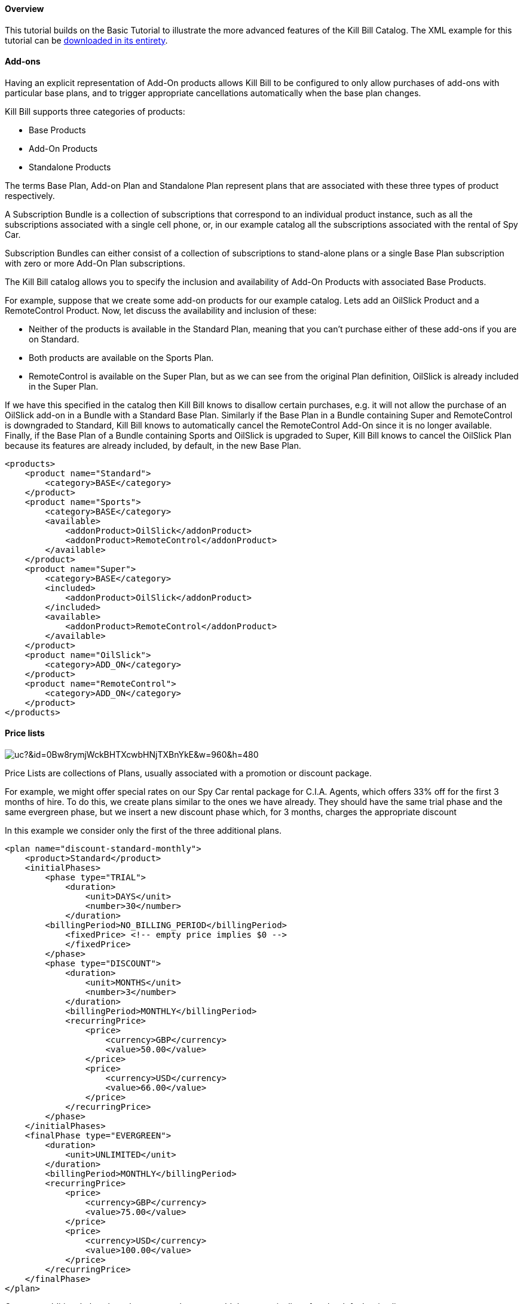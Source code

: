 ==== Overview

This tutorial builds on the Basic Tutorial to illustrate the more advanced features of the Kill Bill Catalog. The XML example for this tutorial can be https://raw.github.com/killbill/killbill/master/catalog/src/test/resources/SpyCarAdvanced.xml[downloaded in its entirety].


==== Add-ons

Having an explicit representation of Add-On products allows Kill Bill to be configured to only allow purchases of add-ons with particular base plans, and to trigger appropriate cancellations automatically when the base plan changes.

Kill Bill supports three categories of products:

* Base Products
* Add-On Products
* Standalone Products

The terms Base Plan, Add-on Plan and Standalone Plan represent plans that are associated with these three types of product respectively.

A Subscription Bundle is a collection of subscriptions that correspond to an individual product instance, such as all the subscriptions associated with a single cell phone, or, in our example catalog all the subscriptions associated with the rental of Spy Car.

Subscription Bundles can either consist of a collection of subscriptions to stand-alone plans or a single Base Plan subscription with zero or more Add-On Plan subscriptions.

The Kill Bill catalog allows you to specify the inclusion and availability of Add-On Products with associated Base Products.

For example, suppose that we create some add-on products for our example catalog. Lets add an OilSlick Product and a RemoteControl Product. Now, let discuss the availability and inclusion of these:

* Neither of the products is available in the Standard Plan, meaning that you can’t purchase either of these add-ons if you are on Standard.
* Both products are available on the Sports Plan.
* RemoteControl is available on the Super Plan, but as we can see from the original Plan definition, OilSlick is already included in the Super Plan.

If we have this specified in the catalog then Kill Bill knows to disallow certain purchases, e.g. it will not allow the purchase of an OilSlick add-on in a Bundle with a Standard Base Plan. Similarly if the Base Plan in a Bundle containing Super and RemoteControl is downgraded to Standard, Kill Bill knows to automatically cancel the RemoteControl Add-On since it is no longer available. Finally, if the Base Plan of a Bundle containing Sports and OilSlick is upgraded to Super, Kill Bill knows to cancel the OilSlick Plan because its features are already included, by default, in the new Base Plan.

[source,xml]
----
<products>
    <product name="Standard">
        <category>BASE</category>
    </product>
    <product name="Sports">
        <category>BASE</category>
        <available>
            <addonProduct>OilSlick</addonProduct>
            <addonProduct>RemoteControl</addonProduct>
        </available>
    </product>
    <product name="Super">
        <category>BASE</category>
        <included>
            <addonProduct>OilSlick</addonProduct>
        </included>
        <available>
            <addonProduct>RemoteControl</addonProduct>
        </available>
    </product>
    <product name="OilSlick">
        <category>ADD_ON</category>
    </product>
    <product name="RemoteControl">
        <category>ADD_ON</category>
    </product>
</products>
----


==== Price lists

image:https://drive.google.com/uc?&id=0Bw8rymjWckBHTXcwbHNjTXBnYkE&w=960&amp;h=480[align=center]
// https://drive.google.com/file/d/0Bw8rymjWckBHTXcwbHNjTXBnYkE/view?usp=sharing

Price Lists are collections of Plans, usually associated with a promotion or discount package.

For example, we might offer special rates on our Spy Car rental package for C.I.A. Agents, which offers 33% off for the first 3 months of hire. To do this, we create plans similar to the ones we have already. They should have the same trial phase and the same evergreen phase, but we insert a new discount phase which, for 3 months, charges the appropriate discount

In this example we consider only the first of the three additional plans.

[source,xml]
----
<plan name="discount-standard-monthly">
    <product>Standard</product>
    <initialPhases>
        <phase type="TRIAL">
            <duration>
                <unit>DAYS</unit>
                <number>30</number>
            </duration>
        <billingPeriod>NO_BILLING_PERIOD</billingPeriod>
            <fixedPrice> <!-- empty price implies $0 -->
            </fixedPrice>
        </phase>
        <phase type="DISCOUNT">
            <duration>
                <unit>MONTHS</unit>
                <number>3</number>
            </duration>
            <billingPeriod>MONTHLY</billingPeriod>
            <recurringPrice>
                <price>
                    <currency>GBP</currency>
                    <value>50.00</value>
                </price>
                <price>
                    <currency>USD</currency>
                    <value>66.00</value>
                </price>
            </recurringPrice>
        </phase>
    </initialPhases>
    <finalPhase type="EVERGREEN">
        <duration>
            <unit>UNLIMITED</unit>
        </duration>
        <billingPeriod>MONTHLY</billingPeriod>
        <recurringPrice>
            <price>
                <currency>GBP</currency>
                <value>75.00</value>
            </price>
            <price>
                <currency>USD</currency>
                <value>100.00</value>
            </price>
        </recurringPrice>
    </finalPhase>
</plan>
----

Once our additional plans have been created, we can add the new pricelist, after the default price list:

[source,xml]
----
<priceLists>
    <defaultPriceList name="DEFAULT">
        <plans>
            <plan>standard-monthly</plan>
            <plan>sports-monthly</plan>
            <plan>super-monthly</plan>
        </plans>
    </defaultPriceList>
    <childPriceList name="CIA">
        <plans>
            <plan>discount-standard-monthly</plan>
            <plan>discount-sports-monthly</plan>
            <plan>discount-super-monthly</plan>
        </plans>
    </childPriceList>
</priceLists>
----

The alignment and price list change rules can be used to specify the behaviour to use when changing pricelists. In the example above, we would expect customers to be able to upgrade and downgrade within the discount phase of the subscription and stay in the discounted price list. We refer to this as a “sticky” price list. Kill Bill can also support “non-sticky” price lists, in which plan changes cause the customer to drop out of the pricelist that the are in and move to a different one (usually the Default). In the section on rules we explain how to configure these properties.


==== Rules


There several different *Rules* that can be configured in the Kill Bill Catalog. Each Rule answers a specific question. For example, one of the Rules answers the question "When should this plan change be applied?". Suppose Kill Bill receives a request for a subscription to have its plan upgraded, Kill Bill will check the rules, and based on the current plan, the phase it is in, the new plan etc. Kill Bill can determine whether the transition should happen immediately, or be deferred until later.

Rules consist of a series of Cases, each case is represented by a Predicate and a Result. Rules are evaluated against a Context. Each case is examined in order, and the Predicate for that Case is compared to the Context. If the Predicate is satisfied by the context, then the Result of that Case is applied.

For example, consider the following rule for the timing of applying a plan change:

. Predicate: phaseType=TRIAL ; Result: IMMEDIATE
. Predicate: phaseType=Evergreen AND fromProduct=Sports AND toProduct=Standard ; Result: END_OF_TERM
. Predicate: ; Result: END_OF_TERM

In this example there are three cases. The cases are evaluated from first to last and the first case for which the predicate matches the context is the one that is successful.

Consider following Context:

[cols=2]
|===
|phaseType
|EVERGREEN

|fromProduct
|Sports

|fromProductCategory
|BASE

|fromBillingPeriod
|MONTHLY

|fromPriceList
|DEFAULT

|toProduct
|Standard

|toProductCategory
|BASE

|toBillingPeriod
|MONTHLY

|toPriceList
|DEFAULT
|===

To evaluate the Rule against this Context, we start by considering Case 1. The predicate in Case 1 requires that PhaseType=TRIAL, but the first line of our context has phaseType set to EVERGREEN, so Case 1 fails. However, when we consider Case 2, all the predicate clauses are satisfied by the above context: phaseType=Evergreen, fromProduct=Sports and toProduct=Standard. So, Case 2 succeeds and the Rule evaluates to "END_OF_TERM".

Notice that the predicates only need to specify the values of some of the fields in the context. Fields that are omitted in a predicate can take any value. For this reason Case 3 is a catch-all Case. It always succeeds because the predicate has no clauses so it will succeed with any Context.

The XML for the above rules is given below:

[source,xml]
----
<rules>
...
    <changePolicy>
        <changePolicyCase>
            <phaseType>TRIAL</phaseType>
            <policy>IMMEDIATE</policy>
        </changePolicyCase>
        <changePolicyCase>
            <phaseType>EVERGREEN</phaseType>
            <fromProduct>Sports</fromProduct>
            <toProduct>Standard</toProduct>
            <policy>END_OF_TERM</policy>
        </changePolicyCase>
        <changePolicyCase>
            <policy>END_OF_TERM</policy>
        </changePolicyCase>
    </changePolicy>
...
</rules>
----

There are three types of Context:

* Creation Context - provides the context for a new subscription
* Subscription Context - this provides the context of an existing subscription, including details of the plan, phase, pricelist, product etc.
* Change Context - this is used in the event of a plan change provides context not only about the phase of the correct subscription but also details of the new target plan.

[cols=3,options="header"]
|===
|Creation Context
|Subscription Context
|Change Context

|product
|product
|phaseType

|productCategory
|productCategory
|fromProduct

|billingPeriod
|billingPeriod
|fromProductCategory

|priceList
|priceList
|fromBillingPeriod

|
|phaseType
|fromPriceList

|
|
|toProduct

|
|
|toProductCategory

|
|
|toBillingPeriod

|
|
|toPriceList
|===

In the remainder of this section we illustrate each type of rule supported by the system.

===== Rule: Plan Creation Billing Alignment

This rule uses the Creation Context and configures type of billing alignment used with a subscription. There are three kinds of alignment available:

* ACCOUNT - this means that the billing cycle of the subscription will be lined up with the bill cycle day of the account. In some cases this is undesirable because it means that a proration charge will be applied on first billing to line up the cycles.
* SUBSCRIPTION - this alignment will cause the subscriptions bill cycle to line up with the first bill day of the subscription plan. So, if the subscription starts on January 3rd and has a 15 day free trial, the first billed day with be January 18th and the bill cycle day for the subscription will be set to 18.
* BUNDLE - setting the alignment to bundle is useful for add-ons because it sets the bill cycle day to be aligned with whatever the base plan is using.

Example:

. Predicate: productCategory=ADD_ON ; Result: BUNDLE
. Predicate: billingPeriod=MONTH ; Result: ACCOUNT
. Predicate: billingPeriod=ANNUAL ; Result: SUBSCRIPTION
. Predicate: ; Result: ACCOUNT

This example will align addons with the base plan, monthlies to the Account bill cycle day and annuals to their first billed day. Anything else is aligned with the Account.

[source,xml]
----
<billingAlignment>
    <billingAlignmentCase>
        <productCategory>ADD_ON</productCategory>
        <alignment>BUNDLE</alignment>
    </billingAlignmentCase>
    <billingAlignmentCase>
        <billingPeriod>ANNUAL</billingPeriod>
        <alignment>ACCOUNT</alignment>
    </billingAlignmentCase>
    <billingAlignmentCase>
        <billingPeriod>ANNUAL</billingPeriod>
        <alignment>SUBSCRIPTION</alignment>
    </billingAlignmentCase>
    <billingAlignmentCase>
        <alignment>ACCOUNT</alignment>
    </billingAlignmentCase>
</billingAlignment>
----

====== Rule: Plan Creation Add-On Phase Alignment

This rule also uses the Creation Context and determines how the phases of an Add-On plan aligns with an existing subscription.

image:https://drive.google.com/uc?&id=0Bw8rymjWckBHaDN0Y0NIbTFCaU0&w=960&amp;h=480[align=center]
// https://drive.google.com/file/d/0Bw8rymjWckBHaDN0Y0NIbTFCaU0/view?usp=sharing

There are two choices (illustrated above):

* START_OF_BUNDLE - causes the phases of the add on to start on the date when the base plan was first created. This is useful if you want to allow add-on trials during the trial phase of the base plan only. The add on plans must have a trial of the same length as the base plan and then the trials will expire at the same time whenever the add-on is created.
* START_OF_SUBSCRIPTION - this causes the phases of the add-on to start when the add-on subscription is created. This is useful if you want to allow add-ons to have trials that are occur independently of the base plan.

Example:

. Predicate: product=OilSlick ; Result: START_OF_BUNDLE
. Predicate: product=RemoteControl ; Result: START_OF_SUBSCRIPTION
. Predicate: ; Result: START_OF_BUNDLE

In this example the product “OilSlick” is aligned to the START_OF_BUNDLE and the product “RemoteControl” is aligned to START_OF_SUBSCRIPTION. The default for anything else is START_OF_BUNDLE.

[source,xml]
----
<createAlignment>
    <createAlignmentCase>
        <product>OilSlick</product>
        <alignment>START_OF_BUNDLE</alignment>
    </createAlignmentCase>
    <createAlignmentCase>
        <product>RemoteControl</product>
        <alignment>START_OF_SUBSCRIPTION</alignment>
    </createAlignmentCase>
    <createAlignmentCase>
        <alignment>START_OF_BUNDLE</alignment>
    </createAlignmentCase>
</createAlignment>
----

===== Rule: Plan Cancellation Timing

This rule is uses the Phase Context and is used to specify when a cancellation should occur.

image:https://drive.google.com/uc?&id=0Bw8rymjWckBHTjRMVkZjbUZ3OFE&w=960&amp;h=480[align=center]
// https://drive.google.com/file/d/0Bw8rymjWckBHTjRMVkZjbUZ3OFE/view?usp=sharing

There are two options (illustrated above):

* END_OF_TERM - meaning that the cancellation will be applied at the end of the billed period. This is typical in a situation where refunds are not given.
* IMMEDIATE - meaning that the cancellation will be applied immediately and the customer credited with the balance of the subscription that they have paid for but not yet used.

Example:

. Predicate: productCategory=BASE ; Result: END_OF_TERM
. Predicate: productCategory=ADD_ON ; Result: IMMEDIATE
. Predicate: ; Result: END_OF_TERM

In this example base plans are cancelled at the end of their term, add-on plans are cancelled immediately.

[source,xml]
----
<cancelPolicy>
    <cancelPolicyCase>
        <productCategory>BASE</productCategory>
        <policy>END_OF_TERM</policy>
    </cancelPolicyCase>
    <cancelPolicyCase>
        <productCategory>ADD_ON</productCategory>
        <policy>IMMEDIATE</policy>
    </cancelPolicyCase>
    <cancelPolicyCase>
        <policy>END_OF_TERM</policy>
    </cancelPolicyCase>
</cancelPolicy>
----

===== Rule: Plan Change Timing

This rule uses the Change Context and, like the cancellation rule above, specifies when a plan change should occur.

image:https://drive.google.com/uc?&id=0Bw8rymjWckBHV2huVmFqSlkwQ1E&w=960&amp;h=480[align=center]
// https://drive.google.com/file/d/0Bw8rymjWckBHV2huVmFqSlkwQ1E/view?usp=sharing

There are three options (two of which are illustrated above):

* END_OF_TERM - specifies that the change should happen at the end of the current billed period.
* IMMEDIATE - specifies that the change should happen when requested.
* ILLEGAL - plan change is not allowed (not illustrated).

Example:

. Predicate: phaseType=TRIAL ; Result: IMMEDIATE
. Predicate: fromProduct=Standard AND toProduct=Sports ; Result: IMMEDIATE
. Predicate: toProduct=Super ; Result: IMMEDIATE
. Predicate: ; Result: END_OF_TERM

In this example we specify that trials and upgrades occur immediately, anything else is to occur at end of term.

[source,xml]
----
<changePolicy>
    <changePolicyCase>
        <phaseType>TRIAL</phaseType>
        <policy>IMMEDIATE</policy>
    </changePolicyCase>
    <changePolicyCase>
        <fromProduct>Standard</fromProduct>
        <toProduct>Sports</toProduct>
        <policy>IMMEDIATE</policy>
    </changePolicyCase>
    <changePolicyCase>
        <toProduct>Super</toProduct>
        <policy>IMMEDIATE</policy>
    </changePolicyCase>
    <changePolicyCase>
        <policy>END_OF_TERM</policy>
    </changePolicyCase>
</changePolicy>
----

===== Rule: Plan Change Phase Alignment

In "Plan Creation Add-on Phase Alignment" we specified how to align the phases of an add-on with a base plan. This rule, which uses the Change Context, specifies how the phases of a new plan should align with the phases of the existing plan when a plan is changed.

There are four options:

* START_OF_SUBSCRIPTION - The plan phases start with the start of the subscription. This is the most common alignment and applies in most situations.
* START_OF_BUNDLE - The plan phases should align with the start of the base subscription.
* CHANGE_OF_PLAN - The plan phases start at the time of the change
* CHANGE_OF_PRICELIST - The plan phases start at the time of the last change of price list

Example:

. Predicate: toProductCategory=ADD_ON ; Result: START_OF_BUNDLE
. Predicate: toPriceList=SpecialDiscount ; Result: CHANGE_OF_PRICELIST
. Predicate: ; Result: START_OF_SUBSCRIPTION

[source,xml]
----
<changeAlignment>
    <changeAlignmentCase>
        <toProductCategory>ADD_ON</toProductCategory>
        <alignment>START_OF_BUNDLE</alignment>
    </changeAlignmentCase>
    <changeAlignmentCase>
        <fromPriceList>SpecialDiscount</fromPriceList>
        <toPriceList>SpecialDiscount</toPriceList>
        <alignment>CHANGE_OF_PRICELIST</alignment>
    </changeAlignmentCase>
    <changeAlignmentCase>
        <alignment>START_OF_SUBSCRIPTION</alignment>
    </changeAlignmentCase>
</changeAlignment>
----

In this example, addon changes are aligned to the start of the bundle, changes to the SpecialDiscount price list are aligned to that change and everything else aligns to the start of the subscription.

===== Rule: Plan Change Price List Choice

This rule uses the Change Context and specifies which pricelist should be chosen for specific changes. The rule allows us to configure whether a price list is "sticky" or not.

For example, suppose we have affiliate pricelist with special prices for members of the CIA for Spy Car rental. Lets say that this price list offers a 30% discount for the first 3 months of rental.

Now, Special Agent Mills from the CIA subscribes to a Sports on that price list. However, 1 month after renting the car his daughter is kidnapped he needs additional capabilities and decides to upgrade to a Super. Since he bought the original subscription on a special offer that still has two months to run we would expect the upgrade to put him into the corresponding 30% off Super plan and give him a further 2 months at that price. This is a “sticky” price list.

Alternatively, consider long term customer 003 who has been renting the Supr for the last 4 years but decides that she wants to save money and calls to downgrade her plan. our representative offers her a special Rescue Pricing plan that gives her 40% off for the next year and she decides to take it. However, a month later she changes her mind and decides to downgrade anyway. In this situation we want her to downgrade to the default price plan. This is a "non-sticky" price list.

Example:

. Predicate: fromPriceList=CIA ; Result: CIA
. Predicate: fromPriceList=SpecialDiscount ; Result: DEFAULT
. Predicate: ; Result: DEFAULT

[source,xml]
----
<priceList>
   <priceListCase>
        <fromPriceList>SpecialDiscount</fromPriceList>
        <toPriceList>DEFAULT</toPriceList>
    </priceListCase>
   <priceListCase>
        <fromPriceList>CIA</fromPriceList>
        <toPriceList>CIA</toPriceList>
    </priceListCase>
   <priceListCase>
        <toPriceList>DEFAULT</toPriceList>
    </priceListCase>
</priceList>
----

==== Catalog changes

This far in the discussion we have been considering single stand-alone catalogs, but Kill Bill allows the catalog to be modified over time. This is done by creating a set of catalogs with effectiveDates through time. Each catalog is superseded by the next. In this way we can change prices, add new Plans, Products, Price Lists etc, retire Plans, Products, Price Lists etc.

Note that the catalog does not allow the removal of objects. Only additions and certain modifications are allowed. Objects can be retired which means that they cannot be applied to new subscriptions. However existing subscriptions will still refer to them.


===== Deferred Price Change

Kill Bill supports the ability to make a price change to a plan that applies based on the catalog effective date for new purchases, but which is deferred for existing subscriptions. It is often the case that existing customers will need a notice period before prices are changed but you need to deliver the new prices to new purchases as soon as the change is announced.

This feature uses the field effectiveDateForExistingSubscriptons that is included on Plans. The semantics is simply that the changes to that plan will only take effect for existing subscriptions, after that date.
